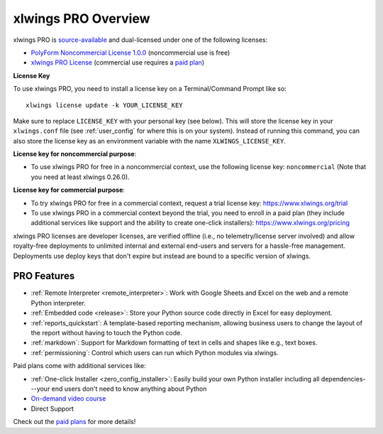 .. _pro:

xlwings PRO Overview
====================

xlwings PRO is `source-available <https://en.wikipedia.org/wiki/Source-available_software>`_ and dual-licensed under one of the following licenses:

* `PolyForm Noncommercial License 1.0.0 <https://polyformproject.org/licenses/noncommercial/1.0.0>`_ (noncommercial use is free)
* `xlwings PRO License <https://github.com/xlwings/xlwings/blob/main/LICENSE_PRO.txt>`_ (commercial use requires a `paid plan <https://www.xlwings.org/pricing>`_)

**License Key**

To use xlwings PRO, you need to install a license key on a Terminal/Command Prompt like so::

    xlwings license update -k YOUR_LICENSE_KEY

Make sure to replace ``LICENSE_KEY`` with your personal key (see below). This will store the license key in your ``xlwings.conf`` file (see :ref:`user_config` for where this is on your system). Instead of running this command, you can also store the license key as an environment variable with the name ``XLWINGS_LICENSE_KEY``.

**License key for noncommercial purpose**:

* To use xlwings PRO for free in a noncommercial context, use the following license key: ``noncommercial`` (Note that you need at least xlwings 0.26.0).

**License key for commercial purpose**:

* To try xlwings PRO for free in a commercial context, request a trial license key: https://www.xlwings.org/trial
* To use xlwings PRO in a commercial context beyond the trial, you need to enroll in a paid plan (they include additional services like support and the ability to create one-click installers): https://www.xlwings.org/pricing

xlwings PRO licenses are developer licenses, are verified offline (i.e., no telemetry/license server involved) and allow royalty-free deployments to unlimited internal and external end-users and servers for a hassle-free management. Deployments use deploy keys that don't expire but instead are bound to a specific version of xlwings.

PRO Features
------------

* :ref:`Remote Interpreter <remote_interpreter>`: Work with Google Sheets and Excel on the web and a remote Python interpreter.
* :ref:`Embedded code <release>`: Store your Python source code directly in Excel for easy deployment.
* :ref:`reports_quickstart`: A template-based reporting mechanism, allowing business users to change the layout of the report without having to touch the Python code.
* :ref:`markdown`: Support for Markdown formatting of text in cells and shapes like e.g., text boxes.
* :ref:`permissioning`: Control which users can run which Python modules via xlwings.

Paid plans come with additional services like:

* :ref:`One-click Installer <zero_config_installer>`: Easily build your own Python installer including all dependencies---your end users don't need to know anything about Python
* `On-demand video course <https://training.xlwings.org/p/xlwings>`_
* Direct Support

Check out the `paid plans <https://www.xlwings.org/pricing>`_ for more details!
